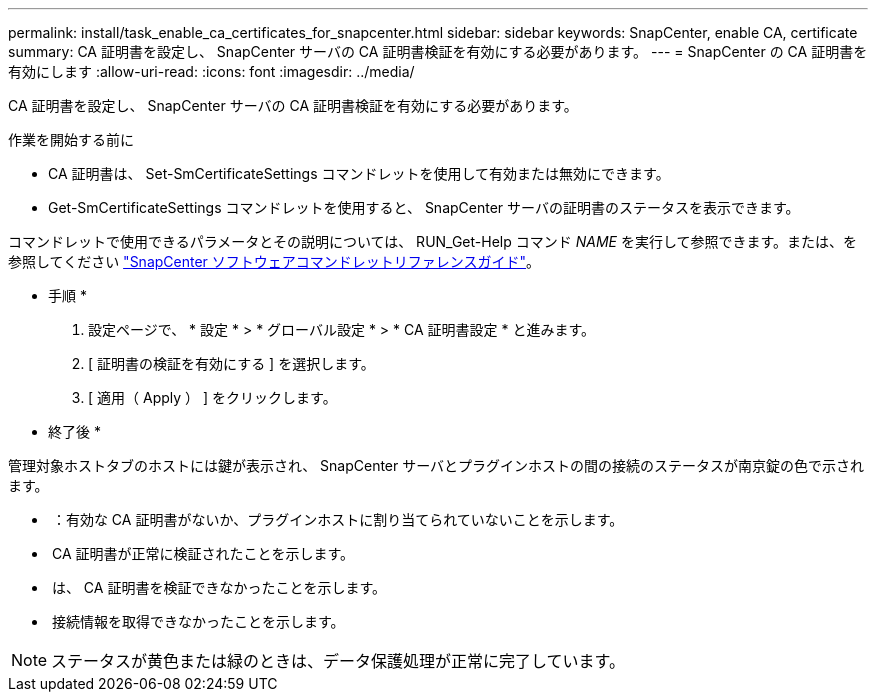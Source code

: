 ---
permalink: install/task_enable_ca_certificates_for_snapcenter.html 
sidebar: sidebar 
keywords: SnapCenter, enable CA, certificate 
summary: CA 証明書を設定し、 SnapCenter サーバの CA 証明書検証を有効にする必要があります。 
---
= SnapCenter の CA 証明書を有効にします
:allow-uri-read: 
:icons: font
:imagesdir: ../media/


[role="lead"]
CA 証明書を設定し、 SnapCenter サーバの CA 証明書検証を有効にする必要があります。

.作業を開始する前に
* CA 証明書は、 Set-SmCertificateSettings コマンドレットを使用して有効または無効にできます。
* Get-SmCertificateSettings コマンドレットを使用すると、 SnapCenter サーバの証明書のステータスを表示できます。


コマンドレットで使用できるパラメータとその説明については、 RUN_Get-Help コマンド _NAME_ を実行して参照できます。または、を参照してください https://library.netapp.com/ecm/ecm_download_file/ECMLP2886895["SnapCenter ソフトウェアコマンドレットリファレンスガイド"^]。

* 手順 *

. 設定ページで、 * 設定 * > * グローバル設定 * > * CA 証明書設定 * と進みます。
. [ 証明書の検証を有効にする ] を選択します。
. [ 適用（ Apply ） ] をクリックします。


* 終了後 *

管理対象ホストタブのホストには鍵が表示され、 SnapCenter サーバとプラグインホストの間の接続のステータスが南京錠の色で示されます。

* *image:../media/enable_ca_issues_icon.png[""]* ：有効な CA 証明書がないか、プラグインホストに割り当てられていないことを示します。
* *image:../media/enable_ca_good_icon.png[""]* CA 証明書が正常に検証されたことを示します。
* *image:../media/enable_ca_failed_icon.png[""]* は、 CA 証明書を検証できなかったことを示します。
* *image:../media/enable_ca_undefined_icon.png[""]* 接続情報を取得できなかったことを示します。



NOTE: ステータスが黄色または緑のときは、データ保護処理が正常に完了しています。
